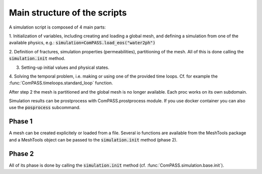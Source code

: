 Main structure of the scripts
=============================

A simulation script is composed of 4 main parts:

1. Initialization of variables, including creating and loading a global mesh, and
defining a simulation from one of the available physics, e.g.:
:code:`simulation=ComPASS.load_eos("water2ph")`

2. Definition of fractures, simulation properties (permeabilities), partitioning of the mesh.
All of this is done calling the :code:`simulation.init` method.

3. Setting-up initial values and physical states.

4. Solving the temporal problem, i.e. making or using one of the provided time loops.
Cf. for example the :func:`ComPASS.timeloops.standard_loop` function.

After step 2 the mesh is partitioned and the global mesh is no longer available.
Each proc works on its own subdomain.

Simulation results can be prostprocess with ComPASS.prostprocess module.
If you use docker container you can also use the :code:`posprocess` subcommand.


Phase 1
-------

A mesh can be created explicitely or loaded from a file.
Several io functions are available from the MeshTools package and a MeshTools object can be
passed to the :code:`simulation.init` method (phase 2).

Phase 2
-------

All of its phase is done by calling the :code:`simulation.init` method
(cf. :func:`ComPASS.simulation.base.init`).

